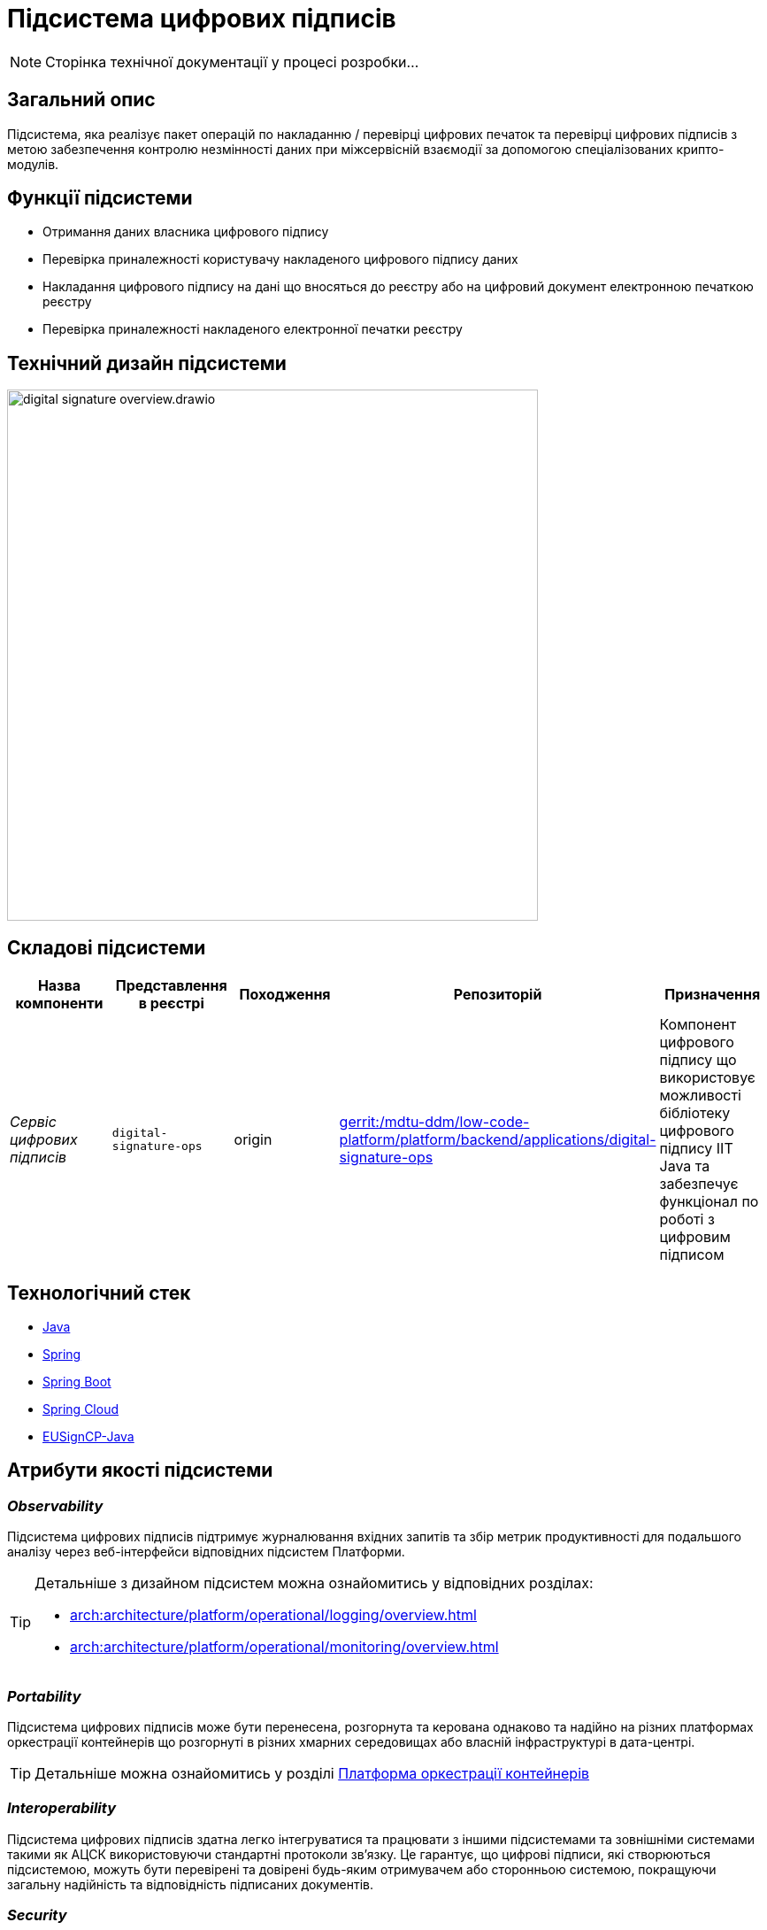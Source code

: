 = Підсистема цифрових підписів

[NOTE]
--
Сторінка технічної документації у процесі розробки...
--

== Загальний опис

Підсистема, яка реалізує пакет операцій по накладанню / перевірці цифрових печаток та перевірці цифрових підписів
з метою забезпечення контролю незмінності даних при міжсервісній взаємодії за допомогою спеціалізованих крипто-модулів.

== Функції підсистеми

* Отримання даних власника цифрового підпису
* Перевірка приналежності користувачу накладеного цифрового підпису даних
* Накладання цифрового підпису на дані що вносяться до реєстру або на цифровий документ електронною печаткою реєстру
* Перевірка приналежності накладеного електронної печатки реєстру

== Технічний дизайн підсистеми

image::architecture/registry/operational/digital-signatures/digital-signature-overview.drawio.svg[width=600,float="center",align="center"]

== Складові підсистеми

|===
|Назва компоненти|Представлення в реєстрі|Походження|Репозиторій|Призначення

|_Сервіс цифрових підписів_
|`digital-signature-ops`
|origin
|https://gerrit-mdtu-ddm-edp-cicd.apps.cicd2.mdtu-ddm.projects.epam.com/admin/repos/mdtu-ddm/low-code-platform/platform/backend/applications/digital-signature-ops[gerrit:/mdtu-ddm/low-code-platform/platform/backend/applications/digital-signature-ops]
|Компонент цифрового підпису що використовує можливості бібліотеку цифрового підпису IIT Java та забезпечує функціонал
по роботі з цифровим підписом
|===

== Технологічний стек

* xref:arch:architecture/platform-technologies.adoc#java[Java]
* xref:arch:architecture/platform-technologies.adoc#spring[Spring]
* xref:arch:architecture/platform-technologies.adoc#spring-boot[Spring Boot]
* xref:arch:architecture/platform-technologies.adoc#spring-cloud[Spring Cloud]
* xref:arch:architecture/platform-technologies.adoc#eusigncp[EUSignCP-Java]

== Атрибути якості підсистеми

=== _Observability_

Підсистема цифрових підписів підтримує журналювання вхідних запитів та збір метрик продуктивності
для подальшого аналізу через веб-інтерфейси відповідних підсистем Платформи.

[TIP]
--
Детальніше з дизайном підсистем можна ознайомитись у відповідних розділах:

* xref:arch:architecture/platform/operational/logging/overview.adoc[]
* xref:arch:architecture/platform/operational/monitoring/overview.adoc[]
--

=== _Portability_

Підсистема цифрових підписів може бути перенесена, розгорнута та керована однаково та надійно на різних платформах оркестрації контейнерів
що розгорнуті в різних хмарних середовищах або власній інфраструктурі в дата-центрі.

[TIP]
--
Детальніше можна ознайомитись у розділі xref:arch:architecture/container-platform/container-platform.adoc[Платформа оркестрації контейнерів]
--

=== _Interoperability_

Підсистема цифрових підписів здатна легко інтегруватися та працювати з іншими підсистемами та зовнішніми
системами такими як АЦСК використовуючи стандартні протоколи зв'язку. Це гарантує, що цифрові підписи, які створюються
підсистемою, можуть бути перевірені та довірені будь-яким отримувачем або сторонньою системою,
покращуючи загальну надійність та відповідність підписаних документів.

=== _Security_

Підсистема цифрових підписів використовує бібліотеку цифрового підпису IIT Java яка має позитивні експертні https://iit.com.ua/download/productfiles/EU13Conclusion.jpg[висновки] за результатами державної
експертизи у сфері КЗІ та може безкоштовно використовуватися у будь-яких прикладних системах без обмежень.

=== _Scalability_

Підсистема цифрових підписів підтримує як горизонтальне, так і вертикальне масштабування.
[TIP]
--
Детальніше з масштабуванням підсистем можна ознайомитись у розділі xref:architecture/container-platform/container-platform.adoc[]
--

